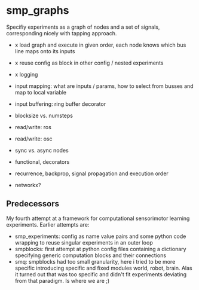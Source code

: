 
#+OPTIONS: ^:nil toc:nil

* smp_graphs

Specifiy experiments as a graph of nodes and a set of signals,
corresponding nicely with tapping approach.

 - x load graph and execute in given order, each node knows which bus line maps onto its inputs

 - x reuse config as block in other config / nested experiments

 - x logging

 - input mapping: what are inputs / params, how to select from busses
   and map to local variable

 - input buffering: ring buffer decorator

 - blocksize vs. numsteps

 - read/write: ros

 - read/write: osc

 - sync vs. async nodes

 - functional, decorators

 - recurrence, backprop, signal propagation and execution order

 - networkx?

** Predecessors

My fourth attempt at a framework for computational sensorimotor
learning experiments. Earlier attempts are:
 - smp_experiments: config as name value pairs and some python code
   wrapping to reuse singular experiments in an outer loop
 - smpblocks: first attempt at python config files containing a
   dictionary specifying generic computation blocks and their
   connections
 - smq: smpblocks had too small granularity, here i tried to be more
   specific introducing specific and fixed modules world, robot,
   brain. Alas it turned out that was too specific and didn't fit
   experiments deviating from that paradigm. Is where we are ;)
